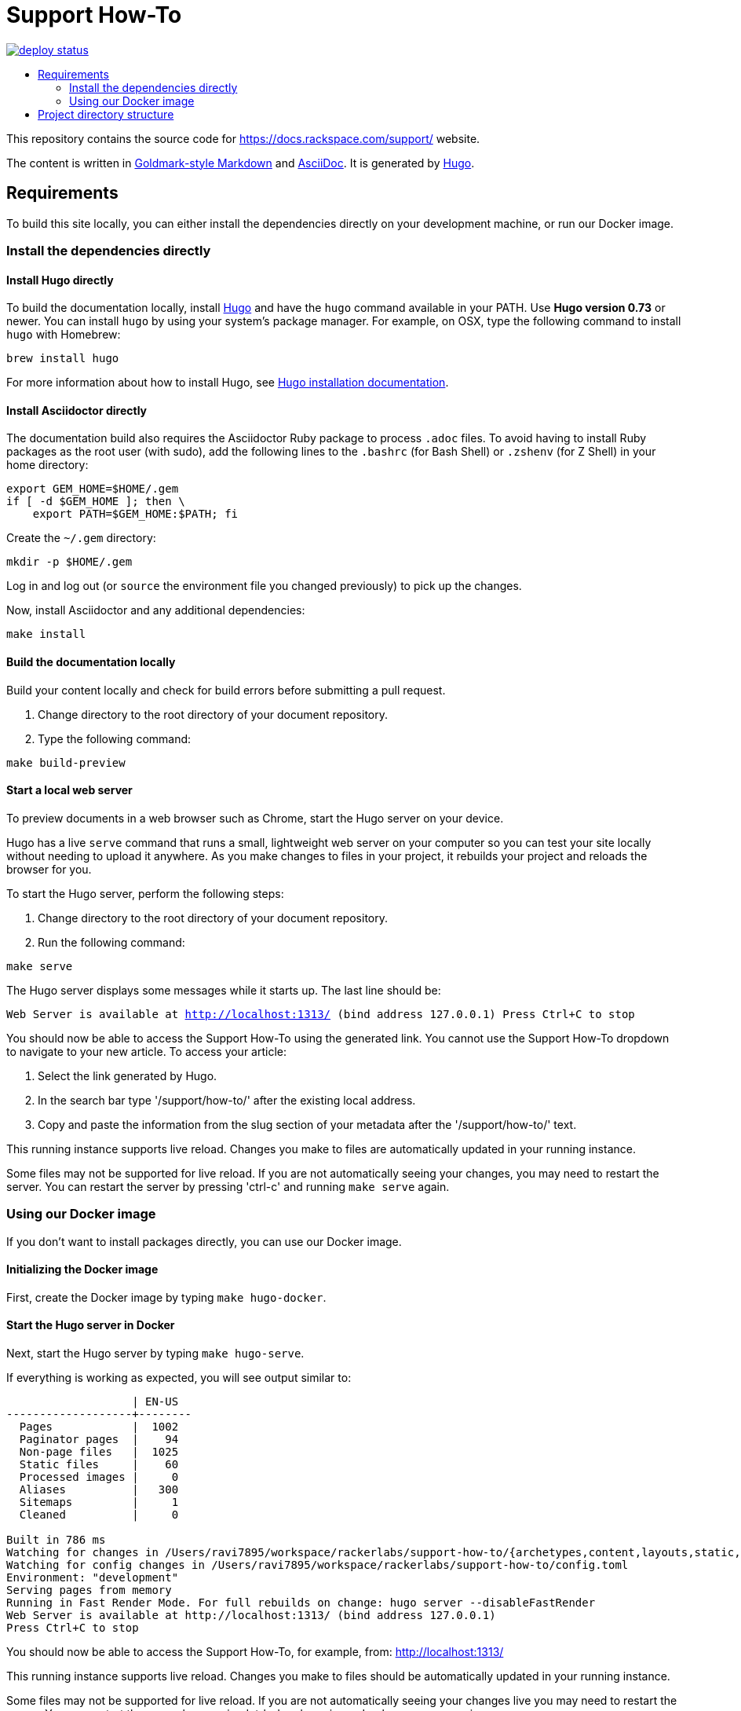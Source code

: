 :toc: macro
:toc-title:

= Support How-To

https://app.netlify.com/sites/docs-support-how-to/deploys[image:https://api.netlify.com/api/v1/badges/3bdf5895-daf4-4722-8e5c-5f2fde76ab44/deploy-status[title="Netlify Status"]]

toc::[]

This repository contains the source code for https://docs.rackspace.com/support/ website.

The content is written in link:https://github.com/yuin/goldmark/[Goldmark-style Markdown] and
link:https://asciidoctor.org/docs/asciidoc-syntax-quick-reference/[AsciiDoc]. It is generated by
link:https://gohugo.io/[Hugo].

== Requirements

To build this site locally, you can either install the dependencies directly on your development
machine, or run our Docker image.

=== Install the dependencies directly

==== Install Hugo directly

To build the documentation locally, install link://https://gohugo.io/[Hugo] and have the `hugo`
command available in your PATH. Use **Hugo version 0.73** or newer. You can install `hugo` by using
your system's package manager. For example, on OSX, type the following command to install `hugo`
with Homebrew:

```sh
brew install hugo
```

For more information about how to install Hugo, see
link:https://gohugo.io/getting-started/installing/[Hugo installation documentation].

==== Install Asciidoctor directly

The documentation build also requires the Asciidoctor Ruby package to process `.adoc` files. To
avoid having to install Ruby packages as the root user (with sudo), add the following lines to the
`.bashrc` (for Bash Shell) or `.zshenv` (for Z Shell) in your home directory:

```sh
export GEM_HOME=$HOME/.gem
if [ -d $GEM_HOME ]; then \
    export PATH=$GEM_HOME:$PATH; fi
```

Create the `~/.gem` directory:

```sh
mkdir -p $HOME/.gem
```

Log in and log out (or `source` the environment file you changed previously) to pick up the changes.

Now, install Asciidoctor and any additional dependencies:

`make install`

====  Build the documentation locally

Build your content locally and check for build errors before submitting a pull request.

1. Change directory to the root directory of your document repository.
2. Type the following command:

```sh
make build-preview
```

====  Start a local web server

To preview documents in a web browser such as Chrome, start the Hugo server on your device.

Hugo has a live `serve` command that runs a small, lightweight web server on your computer so you can
test your site locally without needing to upload it anywhere.  As you make changes to files in your project,
it rebuilds your project and reloads the browser for you.

To start the Hugo server, perform the following steps:

1. Change directory to the root directory of your document repository.
2. Run the following command:

`make serve`

The Hugo server displays some messages while it starts up.  The last line should be:

`Web Server is available at http://localhost:1313/ (bind address 127.0.0.1)
Press Ctrl+C to stop`

You should now be able to access the Support How-To using the generated link. You cannot use the Support How-To dropdown
to navigate to your new article. To access your article:

1. Select the link generated by Hugo.
2. In the search bar type '/support/how-to/' after the existing local address.
3. Copy and paste the information from the slug section of your metadata after the '/support/how-to/' text.

This running instance supports live reload. Changes you make to files are automatically updated in
your running instance.

Some files may not be supported for live reload. If you are not automatically seeing your changes,
you may need to restart the server. You can restart the server by pressing 'ctrl-c' and running
`make serve` again.

=== Using our Docker image

If you don't want to install packages directly, you can use our Docker image.

==== Initializing the Docker image

First, create the Docker image by typing `make hugo-docker`.

==== Start the Hugo server in Docker

Next, start the Hugo server by typing `make hugo-serve`.

If everything is working as expected, you will see output similar to:

```
                   | EN-US
-------------------+--------
  Pages            |  1002
  Paginator pages  |    94
  Non-page files   |  1025
  Static files     |    60
  Processed images |     0
  Aliases          |   300
  Sitemaps         |     1
  Cleaned          |     0

Built in 786 ms
Watching for changes in /Users/ravi7895/workspace/rackerlabs/support-how-to/{archetypes,content,layouts,static,themes}
Watching for config changes in /Users/ravi7895/workspace/rackerlabs/support-how-to/config.toml
Environment: "development"
Serving pages from memory
Running in Fast Render Mode. For full rebuilds on change: hugo server --disableFastRender
Web Server is available at http://localhost:1313/ (bind address 127.0.0.1)
Press Ctrl+C to stop

```

You should now be able to access the Support How-To, for example, from: link:http://localhost:1313/[http://localhost:1313/]

This running instance supports live reload. Changes you make to files should be automatically
updated in your running instance.

Some files may not be supported for live reload. If you are not automatically seeing your changes live
you may need to restart the server. You can restart the server by pressing 'ctrl-c' and running
`make hugo-serve` again.

==  Project directory structure

```
├── [archetypes]- Directory where you define the content, tags, categories, etc.
├── [content] - Directory that contains the content of the site.
│   ├── [contribute]
│   ├── [documentation]
├── [data] - Directory that contains site data such as localization configuration.
├── [layouts] - Directory that contains Go HTML/template library used to template and format the site.
├── [public] - (Doesn't exist until generated) Directory that contains the generated content for the site.  Should be part of your git.ignore file.
├── [scripts] - Directory that should scripts for generating swagger, tags, etc
├── [static] - Directory for any static files to be compiled into the web site (style sheets, JavaScript, images, robots.txt, fav icons, etc.).
├── [themes] - Directory that contains the site theme.  Themes override layouts.
├── Makefile
├── hugo/Dockerfile - the Dockerfile used to build the Hugo+AsciiDoctor image
├── config.toml - Main configuration file, where you define the web site title, URL, language, etc.
├── README.adoc (This file)
```
